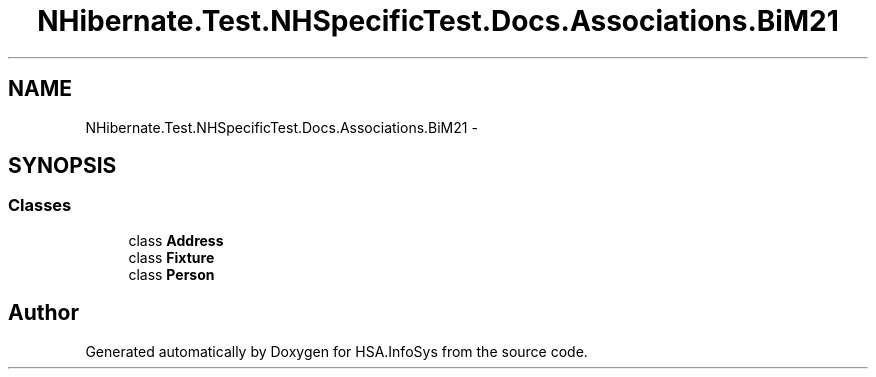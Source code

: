 .TH "NHibernate.Test.NHSpecificTest.Docs.Associations.BiM21" 3 "Fri Jul 5 2013" "Version 1.0" "HSA.InfoSys" \" -*- nroff -*-
.ad l
.nh
.SH NAME
NHibernate.Test.NHSpecificTest.Docs.Associations.BiM21 \- 
.SH SYNOPSIS
.br
.PP
.SS "Classes"

.in +1c
.ti -1c
.RI "class \fBAddress\fP"
.br
.ti -1c
.RI "class \fBFixture\fP"
.br
.ti -1c
.RI "class \fBPerson\fP"
.br
.in -1c
.SH "Author"
.PP 
Generated automatically by Doxygen for HSA\&.InfoSys from the source code\&.
